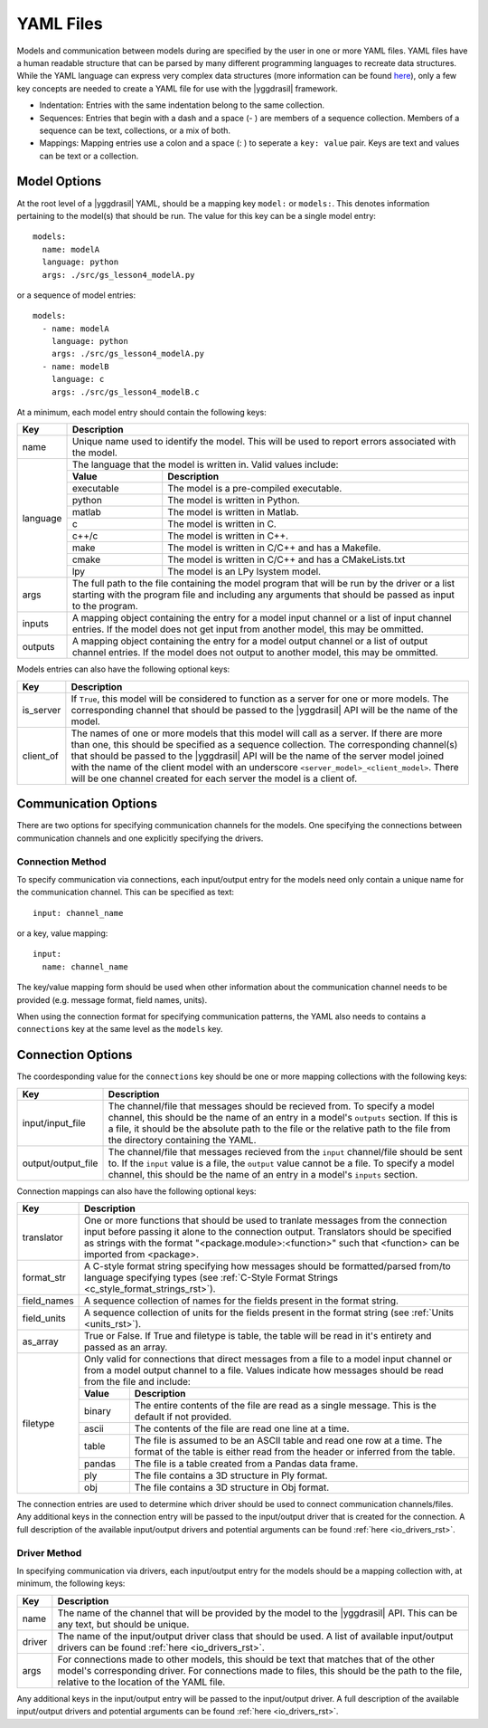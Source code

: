 .. _yaml_rst:

YAML Files
==========

Models and communication between models during are specified by the user in one 
or more YAML files. YAML files have a human readable structure that can be parsed 
by many different programming languages to recreate data structures. While the 
YAML language can express very complex data structures (more information can be 
found `here <http://yaml.org/>`_), only a few key concepts 
are needed to create a YAML file for use with the |yggdrasil| framework.

* Indentation: Entries with the same indentation belong to the same collection.
* Sequences: Entries that begin with a dash and a space (- ) are members 
  of a sequence collection. Members of a sequence can be text, collections, 
  or a mix of both.
* Mappings: Mapping entries use a colon and a space (: ) to seperate a 
  ``key: value`` pair. Keys are text and values can be text or a collection.

Model Options
-------------

At the root level of a |yggdrasil| YAML, should be a mapping key ``model:`` 
or ``models:``. This denotes information pertaining to the model(s) that should 
be run. The value for this key can be a single model entry::

  models:
    name: modelA
    language: python
    args: ./src/gs_lesson4_modelA.py


or a sequence of model entries::

  models:
    - name: modelA
      language: python
      args: ./src/gs_lesson4_modelA.py
    - name: modelB
      language: c
      args: ./src/gs_lesson4_modelB.c

At a minimum, each model entry should contain the following keys:

+---------+--------------------------------------------------------------------+
| Key     | Description                                                        |
+=========+====================================================================+
| name    | Unique name used to identify the model. This will be used to       |
|         | report errors associated with the model.                           |
+---------+--------------------------------------------------------------------+
| language| The language that the model is written in. Valid values include:   |
|         +------------+-------------------------------------------------------+
|         | **Value**  | **Description**                                       |
|         +------------+-------------------------------------------------------+
|         | executable | The model is a pre-compiled executable.               |
|         +------------+-------------------------------------------------------+
|         | python     | The model is written in Python.                       |
|         +------------+-------------------------------------------------------+
|         | matlab     | The model is written in Matlab.                       |
|         +------------+-------------------------------------------------------+
|         | c          | The model is written in C.                            |
|         +------------+-------------------------------------------------------+
|         | c++/c      | The model is written in C++.                          |
|         +------------+-------------------------------------------------------+
|         | make       | The model is written in C/C++ and has a Makefile.     |
|         +------------+-------------------------------------------------------+
|         | cmake      | The model is written in C/C++ and has a CMakeLists.txt|
|         +------------+-------------------------------------------------------+
|         | lpy        | The model is an LPy lsystem model.                    |
+---------+------------+-------------------------------------------------------+
| args    | The full path to the file containing the model program that will   |
|         | be run by the driver or a list starting with the program file and  |
|         | including any arguments that should be passed as input to the      |
|         | program.                                                           |
+---------+--------------------------------------------------------------------+
| inputs  | A mapping object containing the entry for a model input channel    |
|         | or a list of input channel entries. If the model does not get      |
|         | input from another model, this may be ommitted.                    |
+---------+--------------------------------------------------------------------+
| outputs | A mapping object containing the entry for a model output channel   |
|         | or a list of output channel entries. If the model does not output  |
|         | to another model, this may be ommitted.                            |
+---------+--------------------------------------------------------------------+

Models entries can also have the following optional keys:


=========    ===================================================================
Key          Description
=========    ===================================================================
is_server    If ``True``, this model will be considered to function as a 
	     server for one or more models. The corresponding channel that 
             should be passed to the |yggdrasil| API will be the name of 
	     the model.
client_of    The names of one or more models that this model will call as a 
             server. If there are more than one, this should be specified as 
             a sequence collection. The corresponding channel(s) that should 
	     be passed to the |yggdrasil| API will be the name of the 
	     server model joined with the name of the client model with an 
	     underscore ``<server_model>_<client_model>``. There will be one 
	     channel created for each server the model is a client of.
=========    ===================================================================

..
   Any additional keys in the model entry will be passed to the model driver. A 
   full description of the available model drivers and potential arguments can be 
   found :ref:`here <model_drivers_rst>`.


Communication Options
---------------------

There are two options for specifying communication channels for the models. 
One specifying the connections between communication channels and one 
explicitly specifying the drivers.


Connection Method
*****************

To specify communication via connections, each input/output entry for the models 
need only contain a unique name for the communication channel. This can be 
specified as text::

  input: channel_name

or a key, value mapping::

  input:
    name: channel_name

The key/value mapping form should be used when other information about the 
communication channel needs to be provided (e.g. message format, field names, 
units). 

When using the connection format for specifying communication patterns, the 
YAML also needs to contains a ``connections`` key at the same level as the 
``models`` key.


Connection Options
------------------

The coordesponding value for the ``connections`` key should be one or more 
mapping collections with the following keys:

==================    ==========================================================
Key                   Description
==================    ==========================================================
input/input_file      The channel/file that messages should be recieved from. To 
                      specify a model channel, this should be the name of an 
                      entry in a model's ``outputs`` section. If this is a file, 
                      it should be the absolute path to the file or the relative 
                      path to the file from the directory containing the YAML.
output/output_file    The channel/file that messages recieved from the ``input`` 
                      channel/file should be sent to. If the ``input`` value is 
	              a file, the ``output`` value cannot be a file. To specify 
	              a model channel, this should be the name of an entry in a 
                      model's ``inputs`` section.
==================    ==========================================================


Connection mappings can also have the following optional keys:

+------------+-----------------------------------------------------------------+
| Key        | Description                                                     |
+============+=================================================================+
| translator | One or more functions that should be used to tranlate messages  |
|            | from the connection input before passing it alone to the        |
|            | connection output. Translators should be specified as strings   |
|            | with the format "<package.module>:<function>" such that         |
|            | <function> can be imported from <package>.                      |
+------------+-----------------------------------------------------------------+
| format_str | A C-style format string specifying how messages should be       |
|            | formatted/parsed from/to language specifying types (see         |
|            | :ref:`C-Style Format Strings <c_style_format_strings_rst>`).    |
+------------+-----------------------------------------------------------------+
| field_names| A sequence collection of names for the fields present in the    |
|            | format string.                                                  |
+------------+-----------------------------------------------------------------+
| field_units| A sequence collection of units for the fields present in the    |
|            | format string (see :ref:`Units <units_rst>`).                   |
+------------+-----------------------------------------------------------------+
| as_array   | True or False. If True and filetype is table, the table will    |
|            | be read in it's entirety and passed as an array.                |
+------------+-----------------------------------------------------------------+
| filetype   | Only valid for connections that direct messages from a file to  |
|            | a model input channel or from a model output channel to a file. |
|            | Values indicate how messages should be read from the file and   |
|            | include:                                                        |
|            +-------------+---------------------------------------------------+
|            | **Value**   | **Description**                                   |
|            +-------------+---------------------------------------------------+
|            | binary      | The entire contents of the file are read as a     |
|            |             | single message. This is the default if not        |
|            |             | provided.                                         |
|            +-------------+---------------------------------------------------+
|            | ascii       | The contents of the file are read one line at a   |
|            |             | time.                                             |
|            +-------------+---------------------------------------------------+
|            | table       | The file is assumed to be an ASCII table and read |
|            |             | one row at a time. The format of the table is     |
|            |             | either read from the header or inferred from the  |
|            |             | table.                                            |
|            +-------------+---------------------------------------------------+
|            | pandas      | The file is a table created from a Pandas data    |
|            |             | frame.                                            |
|            +-------------+---------------------------------------------------+
|            | ply         | The file contains a 3D structure in Ply format.   |
|            +-------------+---------------------------------------------------+
|            | obj         | The file contains a 3D structure in Obj format.   |
+------------+-------------+---------------------------------------------------+

The connection entries are used to determine which driver should be used to 
connect communication channels/files. Any additional keys in the connection 
entry will be passed to the input/output driver that is created for the 
connection. A full description of the available input/output drivers and 
potential arguments can be found :ref:`here <io_drivers_rst>`.


Driver Method
*************

In specifying communication via drivers, each input/output entry for the models 
should be a mapping collection with, at minimum, the following keys:

======    ======================================================================
Key       Description
======    ======================================================================
name      The name of the channel that will be provided by the model to the 
          |yggdrasil| API. This can be any text, but should be unique.
driver    The name of the input/output driver class that should be used. 
          A list of available input/output drivers can be found
          :ref:`here <io_drivers_rst>`.
args      For connections made to other models, this should be text that matches 
          that of the other model's corresponding driver. For connections made 
	  to files, this should be the path to the file, relative to the 
	  location of the YAML file.
======    ======================================================================

Any additional keys in the input/output entry will be passed to the input/output 
driver. A full description of the available input/output drivers and potential 
arguments can be found :ref:`here <io_drivers_rst>`.
